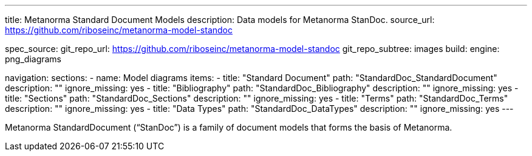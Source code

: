 ---
title: Metanorma Standard Document Models
description: Data models for Metanorma StanDoc.
source_url: https://github.com/riboseinc/metanorma-model-standoc

spec_source:
  git_repo_url: https://github.com/riboseinc/metanorma-model-standoc
  git_repo_subtree: images
  build:
    engine: png_diagrams

navigation:
  sections:
  - name: Model diagrams
    items:
    - title: "Standard Document"
      path: "StandardDoc_StandardDocument"
      description: ""
      ignore_missing: yes
    - title: "Bibliography"
      path: "StandardDoc_Bibliography"
      description: ""
      ignore_missing: yes
    - title: "Sections"
      path: "StandardDoc_Sections"
      description: ""
      ignore_missing: yes
    - title: "Terms"
      path: "StandardDoc_Terms"
      description: ""
      ignore_missing: yes
    - title: "Data Types"
      path: "StandardDoc_DataTypes"
      description: ""
      ignore_missing: yes
---

Metanorma StandardDocument ("`StanDoc`") is a family of document models
that forms the basis of Metanorma.
